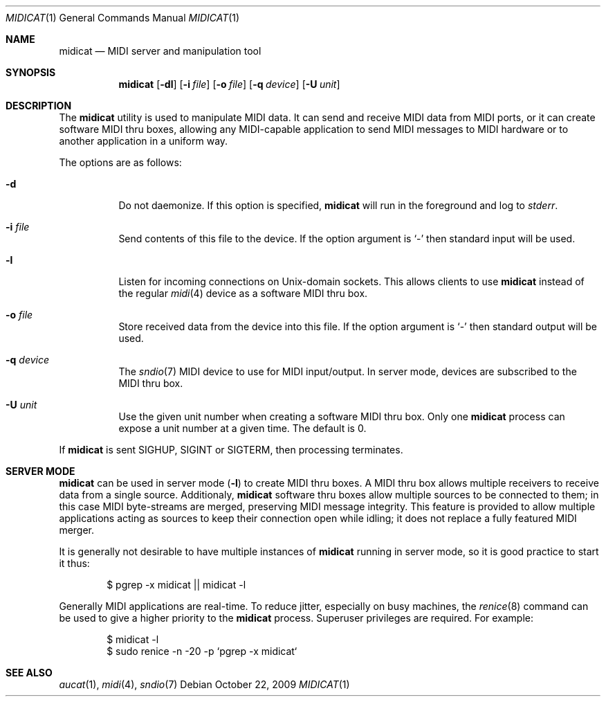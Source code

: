 .\"	$OpenBSD: src/usr.bin/aucat/Attic/midicat.1,v 1.7 2010/04/03 17:40:33 ratchov Exp $
.\"
.\" Copyright (c) 2006 Alexandre Ratchov <alex@caoua.org>
.\"
.\" Permission to use, copy, modify, and distribute this software for any
.\" purpose with or without fee is hereby granted, provided that the above
.\" copyright notice and this permission notice appear in all copies.
.\"
.\" THE SOFTWARE IS PROVIDED "AS IS" AND THE AUTHOR DISCLAIMS ALL WARRANTIES
.\" WITH REGARD TO THIS SOFTWARE INCLUDING ALL IMPLIED WARRANTIES OF
.\" MERCHANTABILITY AND FITNESS. IN NO EVENT SHALL THE AUTHOR BE LIABLE FOR
.\" ANY SPECIAL, DIRECT, INDIRECT, OR CONSEQUENTIAL DAMAGES OR ANY DAMAGES
.\" WHATSOEVER RESULTING FROM LOSS OF USE, DATA OR PROFITS, WHETHER IN AN
.\" ACTION OF CONTRACT, NEGLIGENCE OR OTHER TORTIOUS ACTION, ARISING OUT OF
.\" OR IN CONNECTION WITH THE USE OR PERFORMANCE OF THIS SOFTWARE.
.\"
.Dd $Mdocdate: October 22 2009 $
.Dt MIDICAT 1
.Os
.Sh NAME
.Nm midicat
.Nd MIDI server and manipulation tool
.Sh SYNOPSIS
.Nm midicat
.Op Fl dl
.Op Fl i Ar file
.Op Fl o Ar file
.Op Fl q Ar device
.Op Fl U Ar unit
.Sh DESCRIPTION
The
.Nm
utility is used to manipulate MIDI data.
It can send and receive MIDI data from MIDI ports,
or it can create software MIDI thru boxes,
allowing any MIDI-capable application to
send MIDI messages to MIDI hardware
or to another application in a uniform way.
.Pp
The options are as follows:
.Bl -tag -width Ds
.It Fl d
Do not daemonize.
If this option is specified,
.Nm
will run in the foreground and log to
.Em stderr .
.It Fl i Ar file
Send contents of this file to the device.
If the option argument is
.Sq -
then standard input will be used.
.It Fl l
Listen for incoming connections on
.Ux Ns -domain
sockets.
This allows clients to use
.Nm
instead of the regular
.Xr midi 4
device as a software MIDI thru box.
.It Fl o Ar file
Store received data from the device into this file.
If the option argument is
.Sq -
then standard output will be used.
.It Fl q Ar device
The
.Xr sndio 7
MIDI device to use for MIDI input/output.
In server mode, devices are subscribed to the MIDI thru box.
.It Fl U Ar unit
Use the given unit number when creating a software MIDI thru box.
Only one
.Nm
process can expose a unit number at a given time.
The default is 0.
.El
.Pp
If
.Nm
is sent
.Dv SIGHUP ,
.Dv SIGINT
or
.Dv SIGTERM ,
then processing terminates.
.Sh SERVER MODE
.Nm
can be used in server mode
.Pq Fl l
to create MIDI thru boxes.
A MIDI thru box allows multiple receivers
to receive data from a single source.
Additionaly,
.Nm
software thru boxes allow multiple sources to be connected
to them; in this case MIDI byte-streams are merged,
preserving MIDI message integrity.
This feature is provided to allow multiple applications
acting as sources to keep their connection open while
idling; it does not replace a fully featured MIDI merger.
.Pp
It is generally not desirable to have multiple instances of
.Nm
running in server mode, so it is good practice to start it thus:
.Bd -literal -offset indent
$ pgrep -x midicat || midicat -l
.Ed
.Pp
Generally MIDI applications are real-time.
To reduce jitter, especially on busy machines, the
.Xr renice 8
command can be used to give a higher priority to the
.Nm
process.
Superuser privileges are required.
For example:
.Bd -literal -offset indent
$ midicat -l
$ sudo renice -n -20 -p `pgrep -x midicat`
.Ed
.Sh SEE ALSO
.Xr aucat 1 ,
.Xr midi 4 ,
.Xr sndio 7

